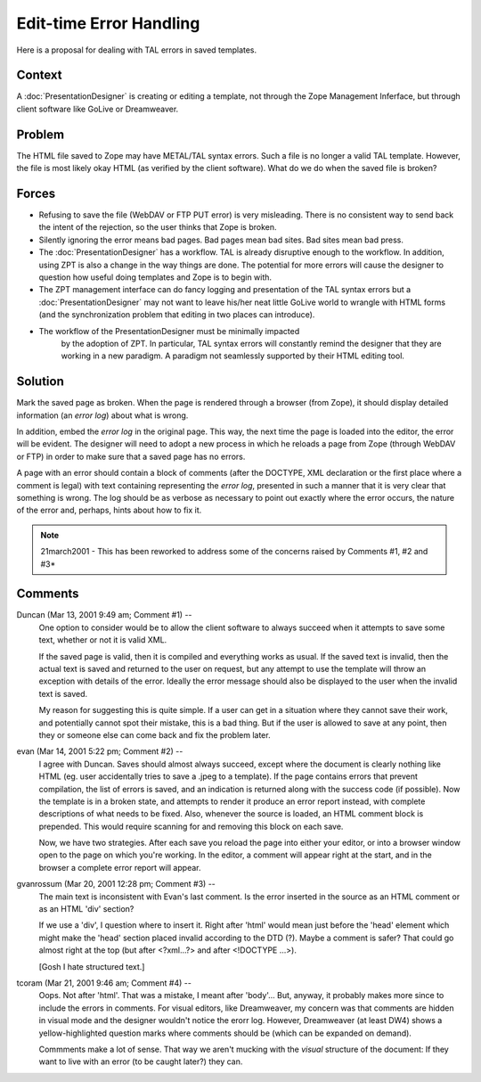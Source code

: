 ==========================
 Edit-time Error Handling
==========================

Here is a proposal for dealing with TAL errors in saved templates.

Context
=======

A :doc:`PresentationDesigner` is creating or editing a template, not through
the Zope Management Inferface, but through client software like GoLive
or Dreamweaver.

Problem
=======

The HTML file saved to Zope may have METAL/TAL syntax errors. Such a
file is no longer a valid TAL template. However, the file is most
likely okay HTML (as verified by the client software). What do we do
when the saved file is broken?

Forces
======

- Refusing to save the file (WebDAV or FTP PUT error) is very
  misleading. There is no consistent way to send back the intent of
  the rejection, so the user thinks that Zope is broken.

- Silently ignoring the error means bad pages. Bad pages mean bad
  sites. Bad sites mean bad press.

- The :doc:`PresentationDesigner` has a workflow. TAL is already
  disruptive enough to the workflow. In addition, using ZPT is also a
  change in the way things are done. The potential for more errors
  will cause the designer to question how useful doing templates and
  Zope is to begin with.

- The ZPT management interface can do fancy logging and presentation
  of the TAL syntax errors but a :doc:`PresentationDesigner` may not want to
  leave his/her neat little GoLive world to wrangle with HTML forms
  (and the synchronization problem that editing in two places can
  introduce).

- The workflow of the PresentationDesigner must be minimally impacted
   by the adoption of ZPT. In particular, TAL syntax errors will
   constantly remind the designer that they are working in a new
   paradigm. A paradigm not seamlessly supported by their HTML editing
   tool.

Solution
========

Mark the saved page as broken. When the page is rendered through a
browser (from Zope), it should display detailed information (an *error
log*) about what is wrong.

In addition, embed the *error log* in the original page. This way, the
next time the page is loaded into the editor, the error will be
evident. The designer will need to adopt a new process in which he
reloads a page from Zope (through WebDAV or FTP) in order to make sure
that a saved page has no errors.

A page with an error should contain a block of comments (after the
DOCTYPE, XML declaration or the first place where a comment is legal)
with text containing representing the *error log*, presented in such a
manner that it is very clear that something is wrong. The log should
be as verbose as necessary to point out exactly where the error
occurs, the nature of the error and, perhaps, hints about how to fix
it.

.. note:: 21march2001 - This has been reworked to address some of the concerns raised
          by Comments #1, #2 and #3*

Comments
========


Duncan (Mar 13, 2001 9:49 am; Comment #1)  --
 One option to consider would be to allow the client software to
 always succeed when it attempts to save some text, whether or not it
 is valid XML.

 If the saved page is valid, then it is compiled and everything works
 as usual. If the saved text is invalid, then the actual text is saved
 and returned to the user on request, but any attempt to use the
 template will throw an exception with details of the error. Ideally
 the error message should also be displayed to the user when the
 invalid text is saved.

 My reason for suggesting this is quite simple. If a user can get in a
 situation where they cannot save their work, and potentially cannot
 spot their mistake, this is a bad thing. But if the user is allowed
 to save at any point, then they or someone else can come back and fix
 the problem later.

evan (Mar 14, 2001 5:22 pm; Comment #2)  --
 I agree with Duncan. Saves should almost always succeed, except where
 the document is clearly nothing like HTML (eg. user accidentally
 tries to save a .jpeg to a template). If the page contains errors
 that prevent compilation, the list of errors is saved, and an
 indication is returned along with the success code (if possible). Now
 the template is in a broken state, and attempts to render it produce
 an error report instead, with complete descriptions of what needs to
 be fixed. Also, whenever the source is loaded, an HTML comment block
 is prepended. This would require scanning for and removing this block
 on each save.

 Now, we have two strategies. After each save you reload the page into
 either your editor, or into a browser window open to the page on
 which you're working. In the editor, a comment will appear right at
 the start, and in the browser a complete error report will appear.

gvanrossum (Mar 20, 2001 12:28 pm; Comment #3)  --
 The main text is inconsistent with Evan's last comment. Is the error
 inserted in the source as an HTML comment or as an HTML 'div'
 section?

 If we use a 'div', I question where to insert it. Right after 'html'
 would mean just before the 'head' element which might make the 'head'
 section placed invalid according to the DTD (?). Maybe a comment is
 safer? That could go almost right at the top (but after <?xml...?>
 and after <!DOCTYPE ...>).

 [Gosh I hate structured text.]
tcoram (Mar 21, 2001 9:46 am; Comment #4)  --
 Oops. Not after 'html'. That was a mistake, I meant after 'body'...
 But, anyway, it probably makes more since to include the errors in
 comments. For visual editors, like Dreamweaver, my concern was that
 comments are hidden in visual mode and the designer wouldn't notice
 the erorr log. However, Dreamweaver (at least DW4) shows a
 yellow-highlighted question marks where comments should be (which can
 be expanded on demand).

 Commments make a lot of sense. That way we aren't mucking with the
 *visual* structure of the document: If they want to live with an
 error (to be caught later?) they can.
